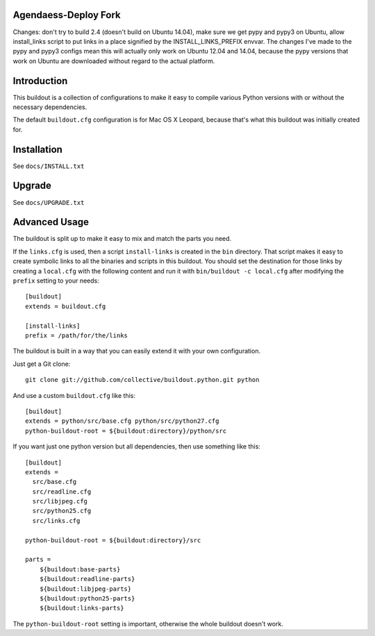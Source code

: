 Agendaess-Deploy Fork
---------------------

Changes: don't try to build 2.4 (doesn't build on Ubuntu 14.04), make sure we
get pypy and pypy3 on Ubuntu, allow install_links script to put links in a
place signified by the INSTALL_LINKS_PREFIX envvar.  The changes I've made to
the pypy and pypy3 configs mean this will actually only work on Ubuntu 12.04
and 14.04, because the pypy versions that work on Ubuntu are downloaded without
regard to the actual platform.

Introduction
------------

This buildout is a collection of configurations to make it easy to compile
various Python versions with or without the necessary dependencies.

The default ``buildout.cfg`` configuration is for Mac OS X Leopard, because that's
what this buildout was initially created for.

Installation
------------

See ``docs/INSTALL.txt``

Upgrade
-------

See ``docs/UPGRADE.txt``

Advanced Usage
--------------

The buildout is split up to make it easy to mix and match the parts you need.

If the ``links.cfg`` is used, then a script ``install-links`` is created in the
``bin`` directory. That script makes it easy to create symbolic links to all
the binaries and scripts in this buildout. You should set the destination for
those links by creating a ``local.cfg`` with the following content and run it
with ``bin/buildout -c local.cfg`` after modifying the ``prefix`` setting to your
needs::

    [buildout]
    extends = buildout.cfg

    [install-links]
    prefix = /path/for/the/links

The buildout is built in a way that you can easily extend it with your own
configuration.

Just get a Git clone::

    git clone git://github.com/collective/buildout.python.git python

And use a custom ``buildout.cfg`` like this::

    [buildout]
    extends = python/src/base.cfg python/src/python27.cfg
    python-buildout-root = ${buildout:directory}/python/src

If you want just one python version but all dependencies, then use something
like this::

    [buildout]
    extends =
      src/base.cfg
      src/readline.cfg
      src/libjpeg.cfg
      src/python25.cfg
      src/links.cfg

    python-buildout-root = ${buildout:directory}/src

    parts =
        ${buildout:base-parts}
        ${buildout:readline-parts}
        ${buildout:libjpeg-parts}
        ${buildout:python25-parts}
        ${buildout:links-parts}

The ``python-buildout-root`` setting is important, otherwise the whole buildout
doesn't work.
